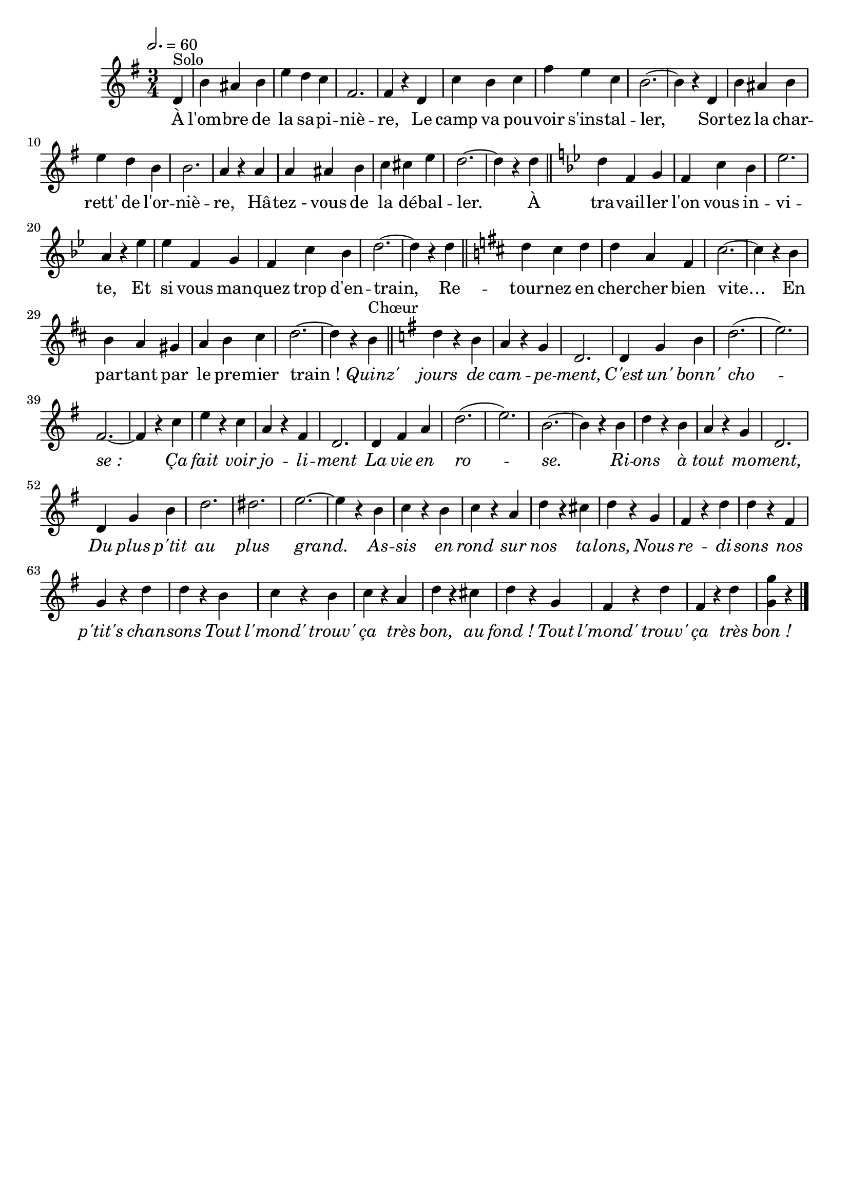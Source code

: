 %Compilation:lilypond .ly
%Apercu:evince .pdf
%Esclaves:timidity -ia .midi
\version "2.12.1"
\language "français"

\header {
  tagline = ""
  composer = ""
}                                        

MetriqueArmure = {
  \tempo 2.=60
  \time 3/4
  \key sol \major
}

italique = { \override Score . LyricText #'font-shape = #'italic }

roman = { \override Score . LyricText #'font-shape = #'roman }

MusiqueTheme = \relative do' {
	\partial 4 re4^Solo
	si'4 lad si
	mi4 re do
	fad,2.
	fad4 r re
	do'4 si do
	fad4 mi do
	si2.~
	si4 r re,
	si'4 lad si
	mi4 re si
	si2.
	la4 r la
	la4 lad si
	do4 dod mi
	re2.~
	re4 r re \bar "||"
	\key sib \major
	re4 fa, sol
	fa4 do' sib
	mib2.
	la,4 r mib'
	mib fa, sol
	fa do' sib
	re2.~
	re4 r re \bar "||"
	\key re \major
	re4 dod re
	re4 la fad
	dod'2.~
	dod4 r si
	si4 la sold
	la4 si dod
	re2.~
	re4 r si^Chœur \bar "||"
	\key sol \major
	re4 r si
	la4 r sol
	re2.
	re4 sol si
	re2.(
	mi2.)
	fad,2.~
	fad4 r do'
	mi4 r do
	la4 r fad
	re2.
	re4 fad la
	re2.(
	mi2.)
	si2.~
	si4 r si
	re4 r si
	la4 r sol
	re2.
	re4 sol si
	re2.
	red2.
	mi2.~
	mi4 r si
	do4 r si
	do4 r la
	re4 r dod
	re4 r sol,
	fad4 r re'
	re4 r fad,
	sol4 r re'
	re4 r si
	do4 r si
	do4 r la
	re4 r dod
	re4 r sol,
	fad4 r re'
	fad,4 r re'
	\partial 2 <sol, sol'>4 r \bar "|."
}

Paroles = \lyricmode {
	À l'om -- bre de la sa -- pi -- niè -- re,
	Le camp va pou -- voir s'ins -- tal -- ler,
	Sor -- tez la char -- rett' de l'or -- niè -- re,
	Hâ -- tez_- vous de la dé -- bal -- ler.
	À tra -- vail -- ler l'on vous in -- vi -- te,
	Et si vous man -- quez trop d'en -- train,
	Re -- tour -- nez en cher -- cher bien vite…
	En par -- tant par le pre -- mier train_!
	
	\italique Quinz' jours de cam -- pe -- ment,
	C'est un' bonn' cho -- se_:
	Ça fait voir jo -- li -- ment
	La vie en ro -- se.
	Ri -- ons à tout mo -- ment,
	Du plus p'tit au plus grand.
	As -- sis en rond sur nos ta -- lons,
	Nous re -- di -- sons nos p'tit's chan -- sons
	Tout l'mond' trouv' ça très bon, au fond_!
	Tout l'mond' trouv' ça très bon_!
}

\score{
    \new Staff <<
      \set Staff.midiInstrument = "flute"
      \new Voice = "theme" {
	\autoBeamOff
	\MetriqueArmure
	\MusiqueTheme
      }
      \new Lyrics \lyricsto theme {
	\Paroles
      }                       
    >>
\layout{}
\midi{}
}
